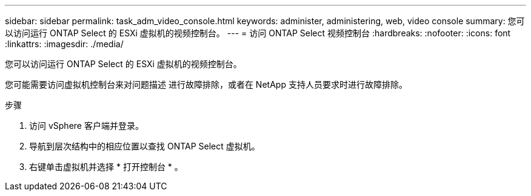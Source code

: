 ---
sidebar: sidebar 
permalink: task_adm_video_console.html 
keywords: administer, administering, web, video console 
summary: 您可以访问运行 ONTAP Select 的 ESXi 虚拟机的视频控制台。 
---
= 访问 ONTAP Select 视频控制台
:hardbreaks:
:nofooter: 
:icons: font
:linkattrs: 
:imagesdir: ./media/


[role="lead"]
您可以访问运行 ONTAP Select 的 ESXi 虚拟机的视频控制台。

您可能需要访问虚拟机控制台来对问题描述 进行故障排除，或者在 NetApp 支持人员要求时进行故障排除。

.步骤
. 访问 vSphere 客户端并登录。
. 导航到层次结构中的相应位置以查找 ONTAP Select 虚拟机。
. 右键单击虚拟机并选择 * 打开控制台 * 。

